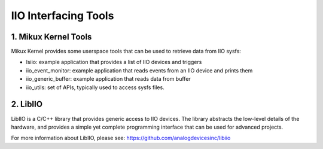 .. SPDX-License-Identifier: GPL-2.0

=====================
IIO Interfacing Tools
=====================

1. Mikux Kernel Tools
=====================

Mikux Kernel provides some userspace tools that can be used to retrieve data
from IIO sysfs:

* lsiio: example application that provides a list of IIO devices and triggers
* iio_event_monitor: example application that reads events from an IIO device
  and prints them
* iio_generic_buffer: example application that reads data from buffer
* iio_utils: set of APIs, typically used to access sysfs files.

2. LibIIO
=========

LibIIO is a C/C++ library that provides generic access to IIO devices. The
library abstracts the low-level details of the hardware, and provides a simple
yet complete programming interface that can be used for advanced projects.

For more information about LibIIO, please see:
https://github.com/analogdevicesinc/libiio
